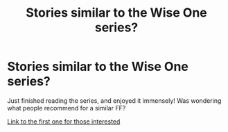 #+TITLE: Stories similar to the Wise One series?

* Stories similar to the Wise One series?
:PROPERTIES:
:Author: hallowmidnight
:Score: 11
:DateUnix: 1451504661.0
:DateShort: 2015-Dec-30
:FlairText: Request
:END:
Just finished reading the series, and enjoyed it immensely! Was wondering what people recommend for a similar FF?

[[https://www.fanfiction.net/s/4062601/1/The-Wise-One-Book-One-Becoming][Link to the first one for those interested]]

